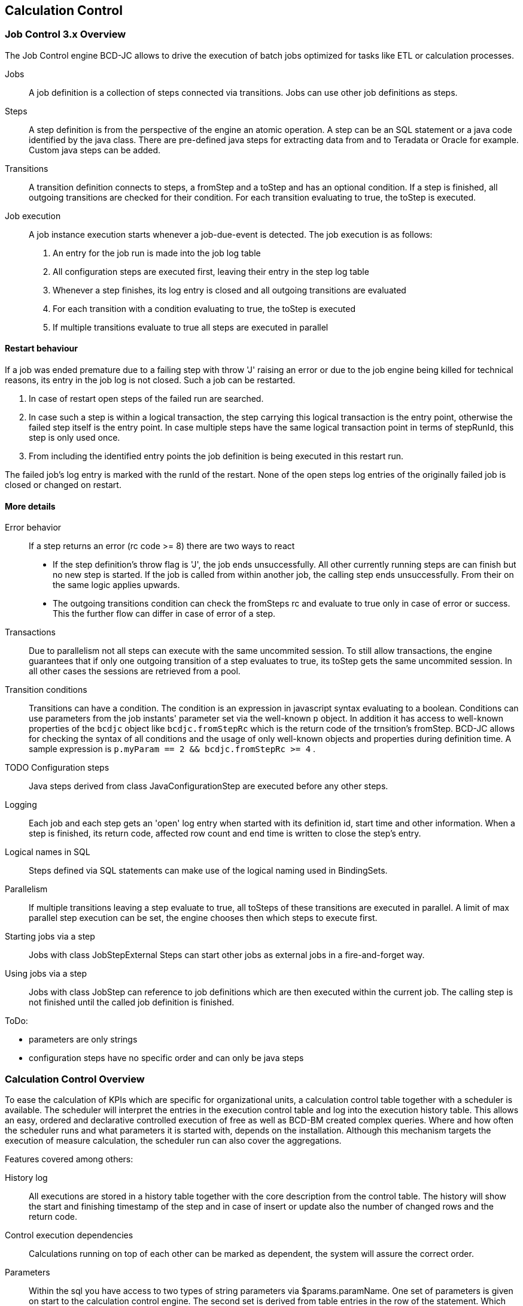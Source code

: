[[DocDatabase]]
== Calculation Control

=== Job Control 3.x Overview

The Job Control engine BCD-JC allows to drive the execution of batch jobs optimized for tasks like ETL or calculation processes.

Jobs:: A job definition is a collection of steps connected via transitions.
Jobs can use other job definitions as steps.
Steps:: A step definition is from the perspective of the engine an atomic operation.
A step can be an SQL statement or a java code identified by the java class.
There are pre-defined java steps for extracting data from and to Teradata or Oracle for example.
Custom java steps can be added.
Transitions:: A transition definition connects to steps, a fromStep and a toStep and has an optional condition.
If a step is finished, all outgoing transitions are checked for their condition.
For each transition evaluating to true, the toStep is executed.
Job execution:: 
A job instance execution starts whenever a job-due-event is detected. The job execution is as follows:

. An entry for the job run is made into the job log table
. All configuration steps are executed first, leaving their entry in the step log table
. Whenever a step finishes, its log entry is closed and all outgoing transitions are evaluated
. For each transition with a condition evaluating to true, the toStep is executed
. If multiple transitions evaluate to true all steps are executed in parallel


==== Restart behaviour

If a job was ended premature due to a failing step with throw 'J' raising an error or due to the job engine being killed for technical reasons,
its entry in the job log is not closed. Such a job can be restarted.

. In case of restart open steps of the failed run are searched.
. In case such a step is within a logical transaction, the step carrying this logical transaction is the entry point,
otherwise the failed step itself is the entry point.
In case multiple steps have the same logical transaction point in terms of stepRunId, this step is only used once.
. From including the identified entry points the job definition is being executed in this restart run.

The failed job's log entry is marked with the runId of the restart.
None of the open steps log entries of the originally failed job is closed or changed on restart.

==== More details

Error behavior:: If a step returns an error (rc code &gt;= 8) there are two ways to react

* If the step definition's throw flag is 'J', the job ends unsuccessfully.
All other currently running steps are can finish but no new step is started.
If the job is called from within another job, the calling step ends unsuccessfully.
From their on the same logic applies upwards.
* The outgoing transitions condition can check the fromSteps rc and evaluate to true only in case of error or success.
This the further flow can differ in case of error of a step.

Transactions:: Due to parallelism not all steps can execute with the same uncommited session.
To still allow transactions, the engine guarantees that if only one outgoing transition of a step evaluates to true, its toStep gets the same uncommited session.
In all other cases the sessions are retrieved from a pool.
Transition conditions:: Transitions can have a condition. The condition is an expression in javascript syntax evaluating to a boolean.
Conditions can use parameters from the job instants' parameter set via the well-known  `p`  object.
In addition it has access to well-known properties of the  `bcdjc`  object like  `bcdjc.fromStepRc` 
which is the return code of the trnsition's fromStep.
BCD-JC allows for checking the syntax of all conditions and the usage of only well-known objects and properties during definition time.
A sample expression is  `p.myParam == 2 &amp;&amp; bcdjc.fromStepRc &gt;= 4` .
TODO Configuration steps:: Java steps derived from class JavaConfigurationStep are executed before any other steps.
Logging:: Each job and each step gets an 'open' log entry when started with its definition id, start time and other information.
When a step is finished, its return code, affected row count and end time is written to close the step's entry.
Logical names in SQL:: Steps defined via SQL statements can make use of the logical naming used in BindingSets.
Parallelism:: If multiple transitions leaving a step evaluate to true, all toSteps of these transitions are executed in parallel.
A limit of max parallel step execution can be set, the engine chooses then which steps to execute first.
Starting jobs via a step:: Jobs with class JobStepExternal Steps can start other jobs as external jobs in a fire-and-forget way.
Using jobs via a step:: Jobs with class JobStep can reference to job definitions which are then executed within the current job.
The calling step is not finished until the called job definition is finished.

ToDo:

* parameters are only strings
* configuration steps have no specific order and can only be java steps

=== Calculation Control Overview

To ease the calculation of KPIs which are specific for organizational units, a calculation control table together with a scheduler is available.
The scheduler will interpret the entries in the execution control table and log into the execution history table.
This allows an easy, ordered and declarative controlled execution of free as well as BCD-BM created complex queries.
Where and how often the scheduler runs and what parameters it is started with, depends on the installation.
Although this mechanism targets the execution of measure calculation, the scheduler run can also cover the aggregations.


Features covered among others:

History log:: All executions are stored in a history table together with the core description from the control table.
The history will show the start and finishing timestamp of the step and in case of insert or update also the number of changed rows
and the return code.
Control execution dependencies:: Calculations running on top of each other can be marked as dependent, the system will assure the correct order.
Parameters:: Within the sql you have access to two types of string parameters via $params.paramName.
One set of parameters is given on start to the calculation control engine.
The second set is derived from table entries in the row of the statement.
Which parameters are available for the latter case depends on the setup where else start parameters can always be added.Executions can be run with free named string parameters, given on start.
In case of conflicts, start parameters overwrite table parameters.
In addition, the timestamp of the calculation control run start is available via $param.CCstart.
Logical DB naming:: SQLs triggered by the scheduler can use the logical naming of Bindings, which will be replaced with the physical names by the calculation control
Partly re-run:: Explicit runs for certain calculation id's only or for those that depend on a certain calculation can be triggered.
This allows focused re-runs in case of issues. The triggering is done by a manual call of the engine or a one-time entry into the scheduler log.
Error handling:: All errors are logged.
Dependent steps can be marked to only start in case of success of the previous step or only also in case of failure.
Sets:: To allow multiple runs of the scheduler with different, independent sets of calculations, each calculation is marked with a named categories.

==== Later extensions

The following features are not yet part but will likely be made available for future versions:

Parallel execution:: The scheduler can run a configurable number of calculations in parallel, still keeping track of dependencies of course. As soon as a slot becomes free, a new calculation scheduled is started.
Visualized dependency tree:: A graphical tree showing the calculation dependencies.
Checks:: A report can show check results. For examples statements can be test-parsed by the database to assure their correctness and hanging dependencies can be detected.
Indicator id:: By maintaining the indicator-id along with the statement, it is possible to keep track of an indicator's up-to-date-ness.
Notification:: Each step can be declared to send an email notification in case of error.
Each calculation control run can send out a notification summary in any case or only in case of a failure happened during execution.

=== Configuration

A calculation control run is started with at least the start-category and the configuration file as parameters.
All statements belonging to the start category are started, statements depending on others only start after the others have finished.
Each run gets a unique number, which is maintained in the execution history.

[source,xml]
----
<CalculationControl>
  <!-- Where to find control and history tables -->
  <JDBC>
    <Class>oracle.jdbc.OracleDriver</Class>
    <Url>jdbc:oracle:thin:@localhost:1521:bcddemo</Url>
    <User>scott</User>
    <Password>tiger</Password>
  </JDBC>
  <!-- Location of BindingsSets to be used for resolving logical DB names. -->
  <Bindings>/apps/myApp/WEB-INF/bcd/bindings</Bindings>
  <Notification>
    <!-- Where to send notifications -->
    <Email>
      <To>info@business-code.de</To>
      <Subject>Demo calculation control</Subject>
      <Url>mail.smtp.port</Url>
      <Port>888</Port>
    </Email>
  </Notification>
</CalculationControl>
----

==== Calculation control table

The following properties control a calculation run, the details depend on the features being available:

[options="header"]
|===
|Property|Semantics
|category|Free text, limit the calculation to certain scheduler runs
|calc_id|Unique id
|is_active|Y or N.
|name|Speaking short description
|depends_on|Comma separated list of calc_ids which have to be executed successfully first
|start_after|Comma separated list of calc_ids which have to be executed first. This statement will also executed of those statements failed.
|valid from/to|Time range when to execute
|remarks|Free text field for documentation.
|sql|The SQL to be executed itself.
|immedeat_notify_on_error|If 'Y' and the statement failed, an immediate notification is send out.
|last_applied|When the calculation was actually executed last time.
|===


The following table shows a sample setup, some obvious columns are left away, but two sample parameter columns are listed:

|===
|category|calc_id|depends_on|param_ctr|param_center|valid_from|valid_to|remarks|sql|last_applied
|morning|1001||DE||2010-01-20|2999-01-20||update t_order set... where last_load&gt;$last_applied|2010-02-12 07:12:23
|*|1002|1001||SFO|2010-01-01|2999-01-20||insert into t_... where last_load&gt;$last_applied|2010-02-12 07:14:23
|morning|1004|||SFO, HHY|2009-11-20|2010-01-20||update t_order set... where last_load&gt;$last_applied|2010-01-20 07:22:23
|evening|1005||US, DE||2010-01-20|2999-01-20|Special ... |update t_order set... where last_load&gt;$last_applied|2010-02-12 21:33:23
|===

==== Execution history

Two history tables are maintained. Only keeps an entry per calculation control run and the second one keeps an entry per executed statement.



Calculation control run history table sample:

|===
|run_id|category|count_calcs|sum_rows|worst_status|message|start|finish
|1231|morning|12|19742|info||2010-01-10 06:00:00|2010-01-10 07:12:33
|1232|noon|5|3876|ok||2010-01-10 12:08:00|2010-01-10 13:12:33
|1234|evening|8|1295|ok||2010-01-10 20:12:33|2010-01-10 20:18:33
|===


Calculation control statement history table sample:

|===
|run_id|calc_id|calc_name|timestamp|status|message|rows|sql
|1231|1001|ontime measure|2010-01-11 07:12:23|ok|ok|213|update t_order... where center='SFO' and last_load&gt;2010-01-10 07:12:33
|1231|1004|delivery|2010-01-11 07:12:23|info|no rows touched|0|insert into t_claims...
|1232|1002|dock to stock|2010-01-11 07:23:23|ok|ok|234|update t_order...
|===
